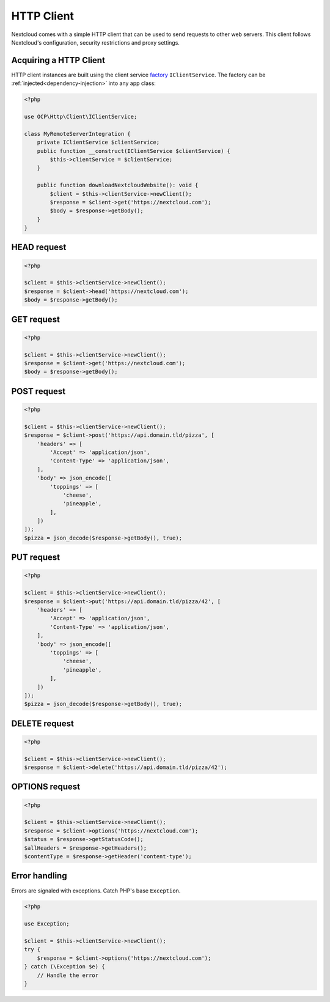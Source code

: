 ===========
HTTP Client
===========

Nextcloud comes with a simple HTTP client that can be used to send requests to other web servers. This client follows Nextcloud's configuration, security restrictions and proxy settings.

Acquiring a HTTP Client
-----------------------

HTTP client instances are built using the client service `factory <https://en.wikipedia.org/wiki/Factory_(object-oriented_programming)>`_ ``IClientService``. The factory can be :ref:`injected<dependency-injection>` into any app class:

.. code-block:: php

    <?php

    use OCP\Http\Client\IClientService;

    class MyRemoteServerIntegration {
        private IClientService $clientService;
        public function __construct(IClientService $clientService) {
            $this->clientService = $clientService;
        }

        public function downloadNextcloudWebsite(): void {
            $client = $this->clientService->newClient();
            $response = $client->get('https://nextcloud.com');
            $body = $response->getBody();
        }
    }

HEAD request
------------

.. code-block:: php

    <?php

    $client = $this->clientService->newClient();
    $response = $client->head('https://nextcloud.com');
    $body = $response->getBody();


GET request
-----------

.. code-block:: php

    <?php

    $client = $this->clientService->newClient();
    $response = $client->get('https://nextcloud.com');
    $body = $response->getBody();

POST request
------------

.. code-block:: php

    <?php

    $client = $this->clientService->newClient();
    $response = $client->post('https://api.domain.tld/pizza', [
        'headers' => [
            'Accept' => 'application/json',
            'Content-Type' => 'application/json',
        ],
        'body' => json_encode([
            'toppings' => [
                'cheese',
                'pineapple',
            ],
        ])
    ]);
    $pizza = json_decode($response->getBody(), true);

PUT request
-----------

.. code-block:: php

    <?php

    $client = $this->clientService->newClient();
    $response = $client->put('https://api.domain.tld/pizza/42', [
        'headers' => [
            'Accept' => 'application/json',
            'Content-Type' => 'application/json',
        ],
        'body' => json_encode([
            'toppings' => [
                'cheese',
                'pineapple',
            ],
        ])
    ]);
    $pizza = json_decode($response->getBody(), true);

DELETE request
--------------

.. code-block:: php

    <?php

    $client = $this->clientService->newClient();
    $response = $client->delete('https://api.domain.tld/pizza/42');

OPTIONS request
---------------

.. code-block:: php

    <?php

    $client = $this->clientService->newClient();
    $response = $client->options('https://nextcloud.com');
    $status = $response->getStatusCode();
    $allHeaders = $response->getHeaders();
    $contentType = $response->getHeader('content-type');

Error handling
--------------

Errors are signaled with exceptions. Catch PHP's base ``Exception``.

.. code-block:: php

    <?php

    use Exception;

    $client = $this->clientService->newClient();
    try {
        $response = $client->options('https://nextcloud.com');
    } catch (\Exception $e) {
        // Handle the error
    }
